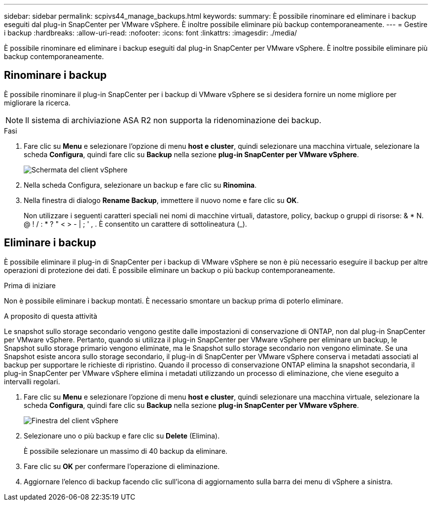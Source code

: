 ---
sidebar: sidebar 
permalink: scpivs44_manage_backups.html 
keywords:  
summary: È possibile rinominare ed eliminare i backup eseguiti dal plug-in SnapCenter per VMware vSphere. È inoltre possibile eliminare più backup contemporaneamente. 
---
= Gestire i backup
:hardbreaks:
:allow-uri-read: 
:nofooter: 
:icons: font
:linkattrs: 
:imagesdir: ./media/


[role="lead"]
È possibile rinominare ed eliminare i backup eseguiti dal plug-in SnapCenter per VMware vSphere. È inoltre possibile eliminare più backup contemporaneamente.



== Rinominare i backup

È possibile rinominare il plug-in SnapCenter per i backup di VMware vSphere se si desidera fornire un nome migliore per migliorare la ricerca.


NOTE: Il sistema di archiviazione ASA R2 non supporta la ridenominazione dei backup.

.Fasi
. Fare clic su *Menu* e selezionare l'opzione di menu *host e cluster*, quindi selezionare una macchina virtuale, selezionare la scheda *Configura*, quindi fare clic su *Backup* nella sezione *plug-in SnapCenter per VMware vSphere*.
+
image:scv50_image1.png["Schermata del client vSphere"]

. Nella scheda Configura, selezionare un backup e fare clic su *Rinomina*.
. Nella finestra di dialogo *Rename Backup*, immettere il nuovo nome e fare clic su *OK*.
+
Non utilizzare i seguenti caratteri speciali nei nomi di macchine virtuali, datastore, policy, backup o gruppi di risorse: & * N. @ ! / : * ? " < > - | ; ' , . È consentito un carattere di sottolineatura (_).





== Eliminare i backup

È possibile eliminare il plug-in di SnapCenter per i backup di VMware vSphere se non è più necessario eseguire il backup per altre operazioni di protezione dei dati. È possibile eliminare un backup o più backup contemporaneamente.

.Prima di iniziare
Non è possibile eliminare i backup montati. È necessario smontare un backup prima di poterlo eliminare.

.A proposito di questa attività
Le snapshot sullo storage secondario vengono gestite dalle impostazioni di conservazione di ONTAP, non dal plug-in SnapCenter per VMware vSphere. Pertanto, quando si utilizza il plug-in SnapCenter per VMware vSphere per eliminare un backup, le Snapshot sullo storage primario vengono eliminate, ma le Snapshot sullo storage secondario non vengono eliminate. Se una Snapshot esiste ancora sullo storage secondario, il plug-in di SnapCenter per VMware vSphere conserva i metadati associati al backup per supportare le richieste di ripristino. Quando il processo di conservazione ONTAP elimina la snapshot secondaria, il plug-in SnapCenter per VMware vSphere elimina i metadati utilizzando un processo di eliminazione, che viene eseguito a intervalli regolari.

. Fare clic su *Menu* e selezionare l'opzione di menu *host e cluster*, quindi selezionare una macchina virtuale, selezionare la scheda *Configura*, quindi fare clic su *Backup* nella sezione *plug-in SnapCenter per VMware vSphere*.
+
image:scv50_image1.png["Finestra del client vSphere"]

. Selezionare uno o più backup e fare clic su *Delete* (Elimina).
+
È possibile selezionare un massimo di 40 backup da eliminare.

. Fare clic su *OK* per confermare l'operazione di eliminazione.
. Aggiornare l'elenco di backup facendo clic sull'icona di aggiornamento sulla barra dei menu di vSphere a sinistra.

